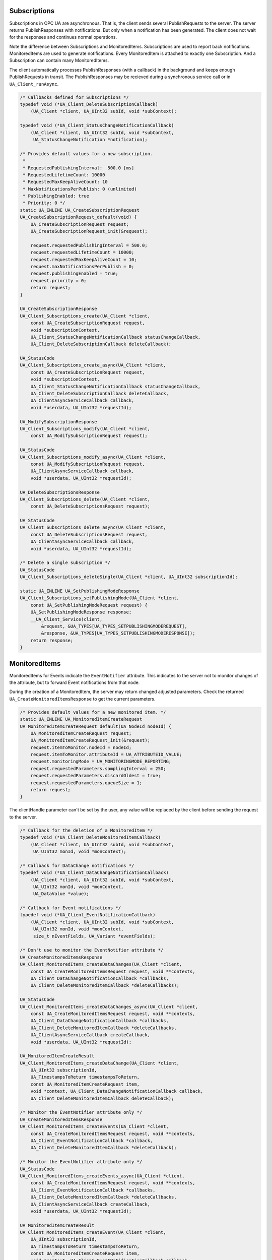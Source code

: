 .. _client-subscriptions:

Subscriptions
-------------

Subscriptions in OPC UA are asynchronous. That is, the client sends several
PublishRequests to the server. The server returns PublishResponses with
notifications. But only when a notification has been generated. The client
does not wait for the responses and continues normal operations.

Note the difference between Subscriptions and MonitoredItems. Subscriptions
are used to report back notifications. MonitoredItems are used to generate
notifications. Every MonitoredItem is attached to exactly one Subscription.
And a Subscription can contain many MonitoredItems.

The client automatically processes PublishResponses (with a callback) in the
background and keeps enough PublishRequests in transit. The PublishResponses
may be recieved during a synchronous service call or in
``UA_Client_runAsync``.

.. code-block:: c

   
   /* Callbacks defined for Subscriptions */
   typedef void (*UA_Client_DeleteSubscriptionCallback)
       (UA_Client *client, UA_UInt32 subId, void *subContext);
   
   typedef void (*UA_Client_StatusChangeNotificationCallback)
       (UA_Client *client, UA_UInt32 subId, void *subContext,
        UA_StatusChangeNotification *notification);
   
   /* Provides default values for a new subscription.
    *
    * RequestedPublishingInterval:  500.0 [ms]
    * RequestedLifetimeCount: 10000
    * RequestedMaxKeepAliveCount: 10
    * MaxNotificationsPerPublish: 0 (unlimited)
    * PublishingEnabled: true
    * Priority: 0 */
   static UA_INLINE UA_CreateSubscriptionRequest
   UA_CreateSubscriptionRequest_default(void) {
       UA_CreateSubscriptionRequest request;
       UA_CreateSubscriptionRequest_init(&request);
   
       request.requestedPublishingInterval = 500.0;
       request.requestedLifetimeCount = 10000;
       request.requestedMaxKeepAliveCount = 10;
       request.maxNotificationsPerPublish = 0;
       request.publishingEnabled = true;
       request.priority = 0;
       return request;
   }
   
   UA_CreateSubscriptionResponse
   UA_Client_Subscriptions_create(UA_Client *client,
       const UA_CreateSubscriptionRequest request,
       void *subscriptionContext,
       UA_Client_StatusChangeNotificationCallback statusChangeCallback,
       UA_Client_DeleteSubscriptionCallback deleteCallback);
   
   UA_StatusCode
   UA_Client_Subscriptions_create_async(UA_Client *client,
       const UA_CreateSubscriptionRequest request,
       void *subscriptionContext,
       UA_Client_StatusChangeNotificationCallback statusChangeCallback,
       UA_Client_DeleteSubscriptionCallback deleteCallback,
       UA_ClientAsyncServiceCallback callback,
       void *userdata, UA_UInt32 *requestId);
   
   UA_ModifySubscriptionResponse
   UA_Client_Subscriptions_modify(UA_Client *client,
       const UA_ModifySubscriptionRequest request);
   
   UA_StatusCode
   UA_Client_Subscriptions_modify_async(UA_Client *client,
       const UA_ModifySubscriptionRequest request,
       UA_ClientAsyncServiceCallback callback,
       void *userdata, UA_UInt32 *requestId);
   
   UA_DeleteSubscriptionsResponse
   UA_Client_Subscriptions_delete(UA_Client *client,
       const UA_DeleteSubscriptionsRequest request);
   
   UA_StatusCode
   UA_Client_Subscriptions_delete_async(UA_Client *client,
       const UA_DeleteSubscriptionsRequest request,
       UA_ClientAsyncServiceCallback callback,
       void *userdata, UA_UInt32 *requestId);
   
   /* Delete a single subscription */
   UA_StatusCode
   UA_Client_Subscriptions_deleteSingle(UA_Client *client, UA_UInt32 subscriptionId);
   
   static UA_INLINE UA_SetPublishingModeResponse
   UA_Client_Subscriptions_setPublishingMode(UA_Client *client,
       const UA_SetPublishingModeRequest request) {
       UA_SetPublishingModeResponse response;
       __UA_Client_Service(client,
           &request, &UA_TYPES[UA_TYPES_SETPUBLISHINGMODEREQUEST],
           &response, &UA_TYPES[UA_TYPES_SETPUBLISHINGMODERESPONSE]);
       return response;
   }
   
MonitoredItems
--------------

MonitoredItems for Events indicate the ``EventNotifier`` attribute. This
indicates to the server not to monitor changes of the attribute, but to
forward Event notifications from that node.

During the creation of a MonitoredItem, the server may return changed
adjusted parameters. Check the returned ``UA_CreateMonitoredItemsResponse``
to get the current parameters.

.. code-block:: c

   
   /* Provides default values for a new monitored item. */
   static UA_INLINE UA_MonitoredItemCreateRequest
   UA_MonitoredItemCreateRequest_default(UA_NodeId nodeId) {
       UA_MonitoredItemCreateRequest request;
       UA_MonitoredItemCreateRequest_init(&request);
       request.itemToMonitor.nodeId = nodeId;
       request.itemToMonitor.attributeId = UA_ATTRIBUTEID_VALUE;
       request.monitoringMode = UA_MONITORINGMODE_REPORTING;
       request.requestedParameters.samplingInterval = 250;
       request.requestedParameters.discardOldest = true;
       request.requestedParameters.queueSize = 1;
       return request;
   }
   
The clientHandle parameter can't be set by the user, any value will be replaced
by the client before sending the request to the server.

.. code-block:: c

   
   /* Callback for the deletion of a MonitoredItem */
   typedef void (*UA_Client_DeleteMonitoredItemCallback)
       (UA_Client *client, UA_UInt32 subId, void *subContext,
        UA_UInt32 monId, void *monContext);
   
   /* Callback for DataChange notifications */
   typedef void (*UA_Client_DataChangeNotificationCallback)
       (UA_Client *client, UA_UInt32 subId, void *subContext,
        UA_UInt32 monId, void *monContext,
        UA_DataValue *value);
   
   /* Callback for Event notifications */
   typedef void (*UA_Client_EventNotificationCallback)
       (UA_Client *client, UA_UInt32 subId, void *subContext,
        UA_UInt32 monId, void *monContext,
        size_t nEventFields, UA_Variant *eventFields);
   
   /* Don't use to monitor the EventNotifier attribute */
   UA_CreateMonitoredItemsResponse
   UA_Client_MonitoredItems_createDataChanges(UA_Client *client,
       const UA_CreateMonitoredItemsRequest request, void **contexts,
       UA_Client_DataChangeNotificationCallback *callbacks,
       UA_Client_DeleteMonitoredItemCallback *deleteCallbacks);
   
   UA_StatusCode
   UA_Client_MonitoredItems_createDataChanges_async(UA_Client *client,
       const UA_CreateMonitoredItemsRequest request, void **contexts,
       UA_Client_DataChangeNotificationCallback *callbacks,
       UA_Client_DeleteMonitoredItemCallback *deleteCallbacks,
       UA_ClientAsyncServiceCallback createCallback,
       void *userdata, UA_UInt32 *requestId);
   
   UA_MonitoredItemCreateResult
   UA_Client_MonitoredItems_createDataChange(UA_Client *client,
       UA_UInt32 subscriptionId,
       UA_TimestampsToReturn timestampsToReturn,
       const UA_MonitoredItemCreateRequest item,
       void *context, UA_Client_DataChangeNotificationCallback callback,
       UA_Client_DeleteMonitoredItemCallback deleteCallback);
   
   /* Monitor the EventNotifier attribute only */
   UA_CreateMonitoredItemsResponse
   UA_Client_MonitoredItems_createEvents(UA_Client *client,
       const UA_CreateMonitoredItemsRequest request, void **contexts,
       UA_Client_EventNotificationCallback *callback,
       UA_Client_DeleteMonitoredItemCallback *deleteCallback);
   
   /* Monitor the EventNotifier attribute only */
   UA_StatusCode
   UA_Client_MonitoredItems_createEvents_async(UA_Client *client,
       const UA_CreateMonitoredItemsRequest request, void **contexts,
       UA_Client_EventNotificationCallback *callbacks,
       UA_Client_DeleteMonitoredItemCallback *deleteCallbacks,
       UA_ClientAsyncServiceCallback createCallback,
       void *userdata, UA_UInt32 *requestId);
   
   UA_MonitoredItemCreateResult
   UA_Client_MonitoredItems_createEvent(UA_Client *client,
       UA_UInt32 subscriptionId,
       UA_TimestampsToReturn timestampsToReturn,
       const UA_MonitoredItemCreateRequest item,
       void *context, UA_Client_EventNotificationCallback callback,
       UA_Client_DeleteMonitoredItemCallback deleteCallback);
   
   UA_DeleteMonitoredItemsResponse
   UA_Client_MonitoredItems_delete(UA_Client *client,
       const UA_DeleteMonitoredItemsRequest);
   
   UA_StatusCode
   UA_Client_MonitoredItems_delete_async(UA_Client *client,
       const UA_DeleteMonitoredItemsRequest request,
       UA_ClientAsyncServiceCallback callback,
       void *userdata, UA_UInt32 *requestId);
   
   UA_StatusCode
   UA_Client_MonitoredItems_deleteSingle(UA_Client *client,
       UA_UInt32 subscriptionId, UA_UInt32 monitoredItemId);
   
   /* The clientHandle parameter will be filled automatically */
   UA_ModifyMonitoredItemsResponse
   UA_Client_MonitoredItems_modify(UA_Client *client,
       const UA_ModifyMonitoredItemsRequest request);
   
The following service calls go directly to the server. The MonitoredItem
settings are not stored in the client.

.. code-block:: c

   
   static UA_INLINE UA_SetMonitoringModeResponse
   UA_Client_MonitoredItems_setMonitoringMode(UA_Client *client,
       const UA_SetMonitoringModeRequest request) {
       UA_SetMonitoringModeResponse response;
       __UA_Client_Service(client,
           &request, &UA_TYPES[UA_TYPES_SETMONITORINGMODEREQUEST],
           &response, &UA_TYPES[UA_TYPES_SETMONITORINGMODERESPONSE]);
       return response;
   }
   
   static UA_INLINE UA_SetTriggeringResponse
   UA_Client_MonitoredItems_setTriggering(UA_Client *client,
       const UA_SetTriggeringRequest request) {
       UA_SetTriggeringResponse response;
       __UA_Client_Service(client,
           &request, &UA_TYPES[UA_TYPES_SETTRIGGERINGREQUEST],
           &response, &UA_TYPES[UA_TYPES_SETTRIGGERINGRESPONSE]);
       return response;
   }
   
   static UA_INLINE UA_StatusCode
   UA_Client_MonitoredItems_modify_async(UA_Client *client,
       const UA_ModifyMonitoredItemsRequest request,
       UA_ClientAsyncServiceCallback callback,
       void *userdata, UA_UInt32 *requestId) {
       return __UA_Client_AsyncService(client, &request,
           &UA_TYPES[UA_TYPES_MODIFYMONITOREDITEMSREQUEST], callback,
           &UA_TYPES[UA_TYPES_MODIFYMONITOREDITEMSRESPONSE],
           userdata, requestId);
   }
   
   static UA_INLINE UA_StatusCode
   UA_Client_MonitoredItems_setMonitoringMode_async(UA_Client *client,
       const UA_SetMonitoringModeRequest request,
       UA_ClientAsyncServiceCallback callback,
       void *userdata, UA_UInt32 *requestId) {
       return __UA_Client_AsyncService(client, &request,
           &UA_TYPES[UA_TYPES_SETMONITORINGMODEREQUEST], callback,
           &UA_TYPES[UA_TYPES_SETMONITORINGMODERESPONSE],
           userdata, requestId);
   }
   
   static UA_INLINE UA_StatusCode
   UA_Client_MonitoredItems_setTriggering_async(UA_Client *client,
       const UA_SetTriggeringRequest request,
       UA_ClientAsyncServiceCallback callback,
       void *userdata, UA_UInt32 *requestId) {
       return __UA_Client_AsyncService(client, &request,
           &UA_TYPES[UA_TYPES_SETTRIGGERINGREQUEST], callback,
           &UA_TYPES[UA_TYPES_SETTRIGGERINGRESPONSE],
           userdata, requestId);
   }
   
   #endif
